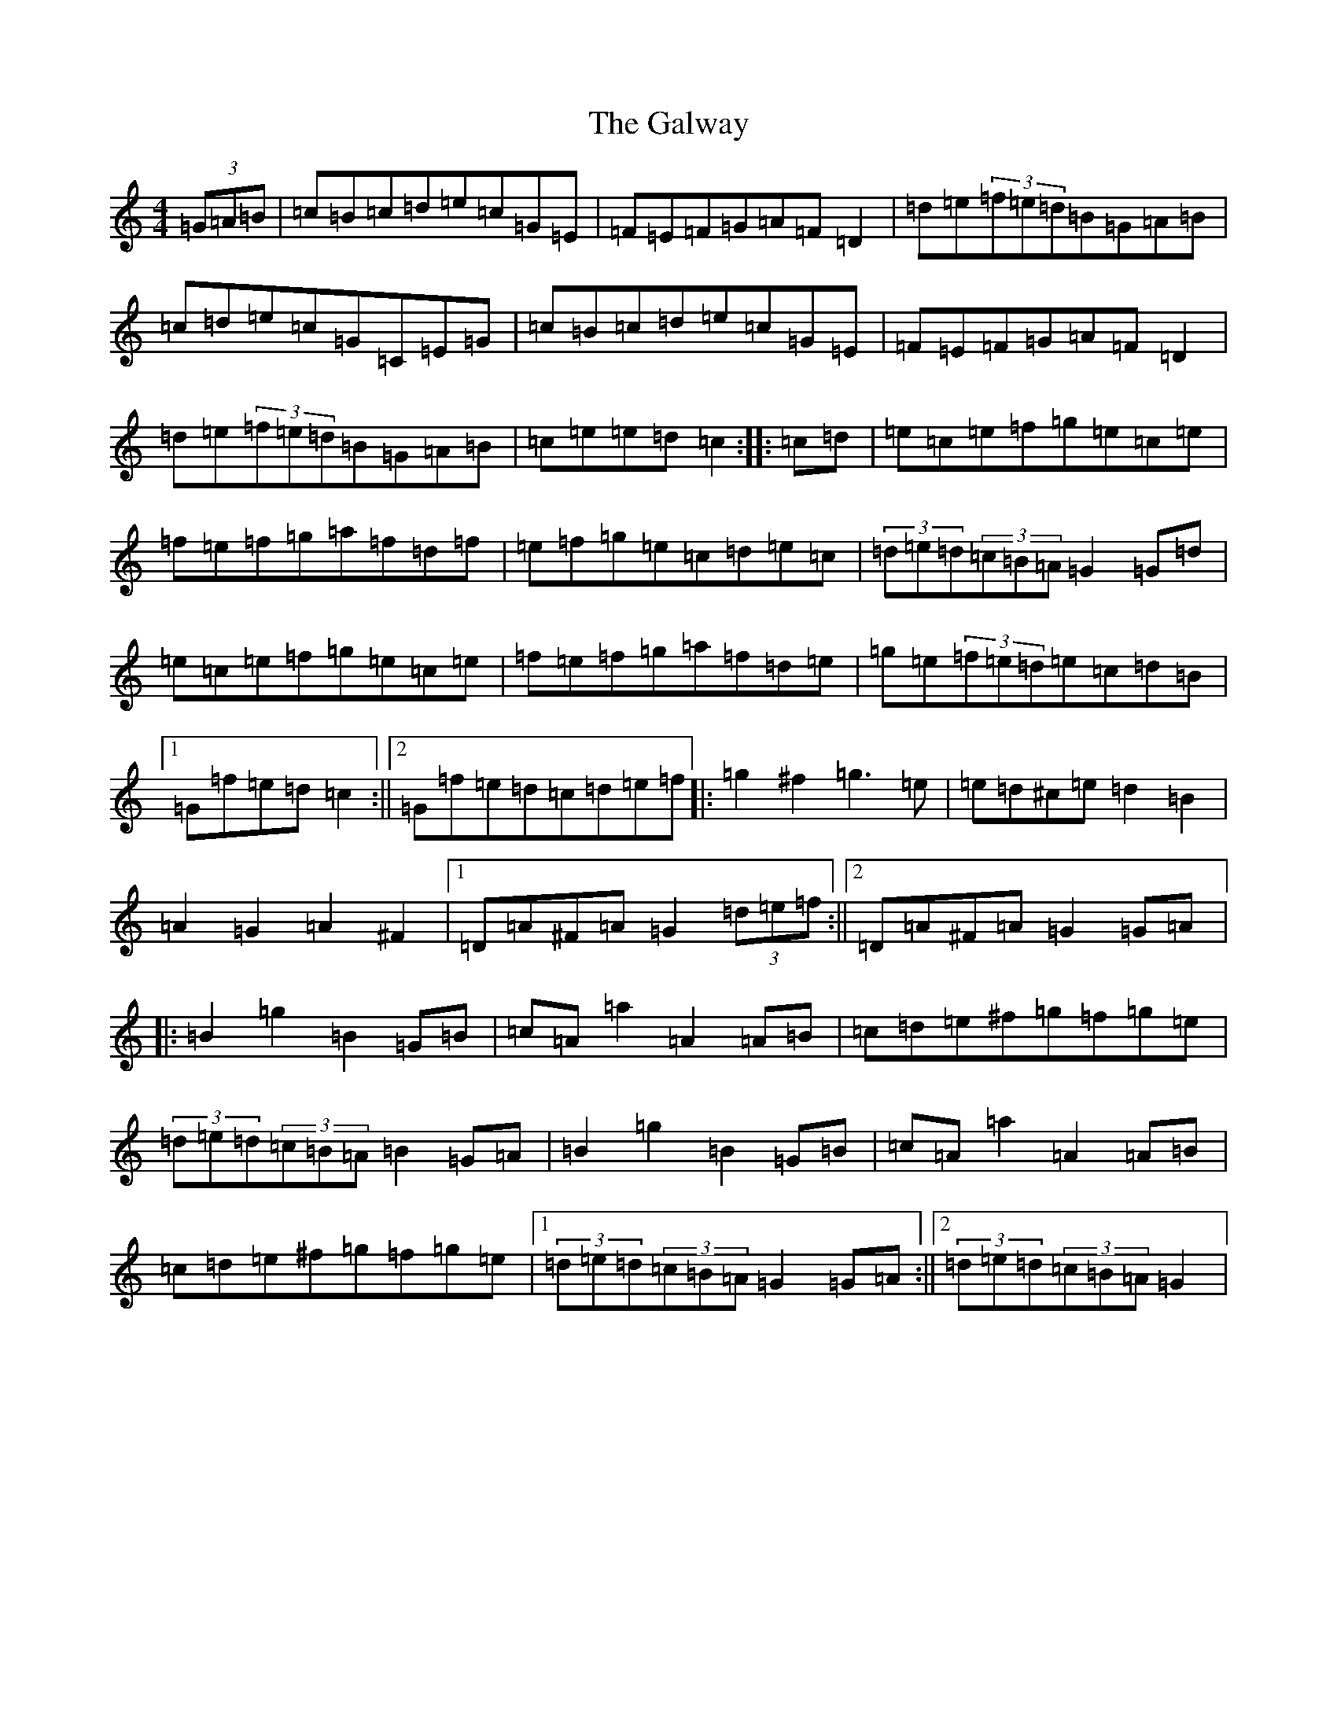 X: 19761
T: Galway, The
S: https://thesession.org/tunes/38#setting12450
Z: D Major
R: hornpipe
M: 4/4
L: 1/8
K: C Major
(3=G=A=B|=c=B=c=d=e=c=G=E|=F=E=F=G=A=F=D2|=d=e(3=f=e=d=B=G=A=B|=c=d=e=c=G=C=E=G|=c=B=c=d=e=c=G=E|=F=E=F=G=A=F=D2|=d=e(3=f=e=d=B=G=A=B|=c=e=e=d=c2:||:=c=d|=e=c=e=f=g=e=c=e|=f=e=f=g=a=f=d=f|=e=f=g=e=c=d=e=c|(3=d=e=d(3=c=B=A=G2=G=d|=e=c=e=f=g=e=c=e|=f=e=f=g=a=f=d=e|=g=e(3=f=e=d=e=c=d=B|1=G=f=e=d=c2:||2=G=f=e=d=c=d=e=f|:=g2^f2=g3=e|=e=d^c=e=d2=B2|=A2=G2=A2^F2|1=D=A^F=A=G2(3=d=e=f:||2=D=A^F=A=G2=G=A|:=B2=g2=B2=G=B|=c=A=a2=A2=A=B|=c=d=e^f=g=f=g=e|(3=d=e=d(3=c=B=A=B2=G=A|=B2=g2=B2=G=B|=c=A=a2=A2=A=B|=c=d=e^f=g=f=g=e|1(3=d=e=d(3=c=B=A=G2=G=A:||2(3=d=e=d(3=c=B=A=G2|